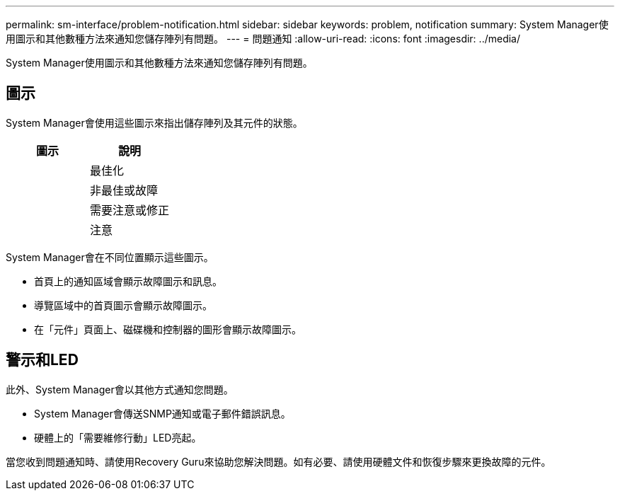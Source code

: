 ---
permalink: sm-interface/problem-notification.html 
sidebar: sidebar 
keywords: problem, notification 
summary: System Manager使用圖示和其他數種方法來通知您儲存陣列有問題。 
---
= 問題通知
:allow-uri-read: 
:icons: font
:imagesdir: ../media/


[role="lead"]
System Manager使用圖示和其他數種方法來通知您儲存陣列有問題。



== 圖示

System Manager會使用這些圖示來指出儲存陣列及其元件的狀態。

|===
| 圖示 | 說明 


 a| 
image:../media/sam1130-ss-icon-status-success.gif[""]
 a| 
最佳化



 a| 
image:../media/sam1130-ss-icon-status-failure.gif[""]
 a| 
非最佳或故障



 a| 
image:../media/sam1130-ss-icon-status-service.gif[""]
 a| 
需要注意或修正



 a| 
image:../media/sam1130-ss-icon-status-caution.gif[""]
 a| 
注意

|===
System Manager會在不同位置顯示這些圖示。

* 首頁上的通知區域會顯示故障圖示和訊息。
* 導覽區域中的首頁圖示會顯示故障圖示。
* 在「元件」頁面上、磁碟機和控制器的圖形會顯示故障圖示。




== 警示和LED

此外、System Manager會以其他方式通知您問題。

* System Manager會傳送SNMP通知或電子郵件錯誤訊息。
* 硬體上的「需要維修行動」LED亮起。


當您收到問題通知時、請使用Recovery Guru來協助您解決問題。如有必要、請使用硬體文件和恢復步驟來更換故障的元件。
